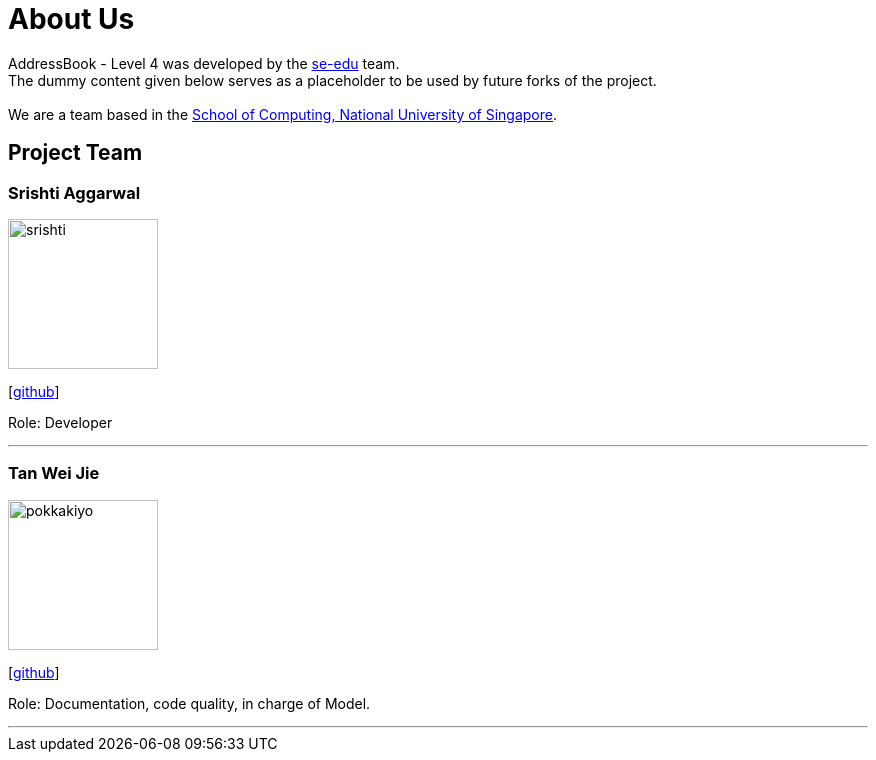 = About Us
:relfileprefix: team/
ifdef::env-github,env-browser[:outfilesuffix: .adoc]
:imagesDir: images
:stylesDir: stylesheets

AddressBook - Level 4 was developed by the https://se-edu.github.io/docs/Team.html[se-edu] team. +
The dummy content given below serves as a placeholder to be used by future forks of the project. +
{empty} +
We are a team based in the http://www.comp.nus.edu.sg[School of Computing, National University of Singapore].

== Project Team

=== Srishti Aggarwal
image::srishti.jpg[width="150", align="left"]
{empty} [https://github.com/srishag[github]]

Role: Developer

'''

=== Tan Wei Jie
image::pokkakiyo.jpg[width="150", align="left"]
{empty} [https://github.com/pokkakiyo[github]]

Role: Documentation, code quality, in charge of Model.

'''
